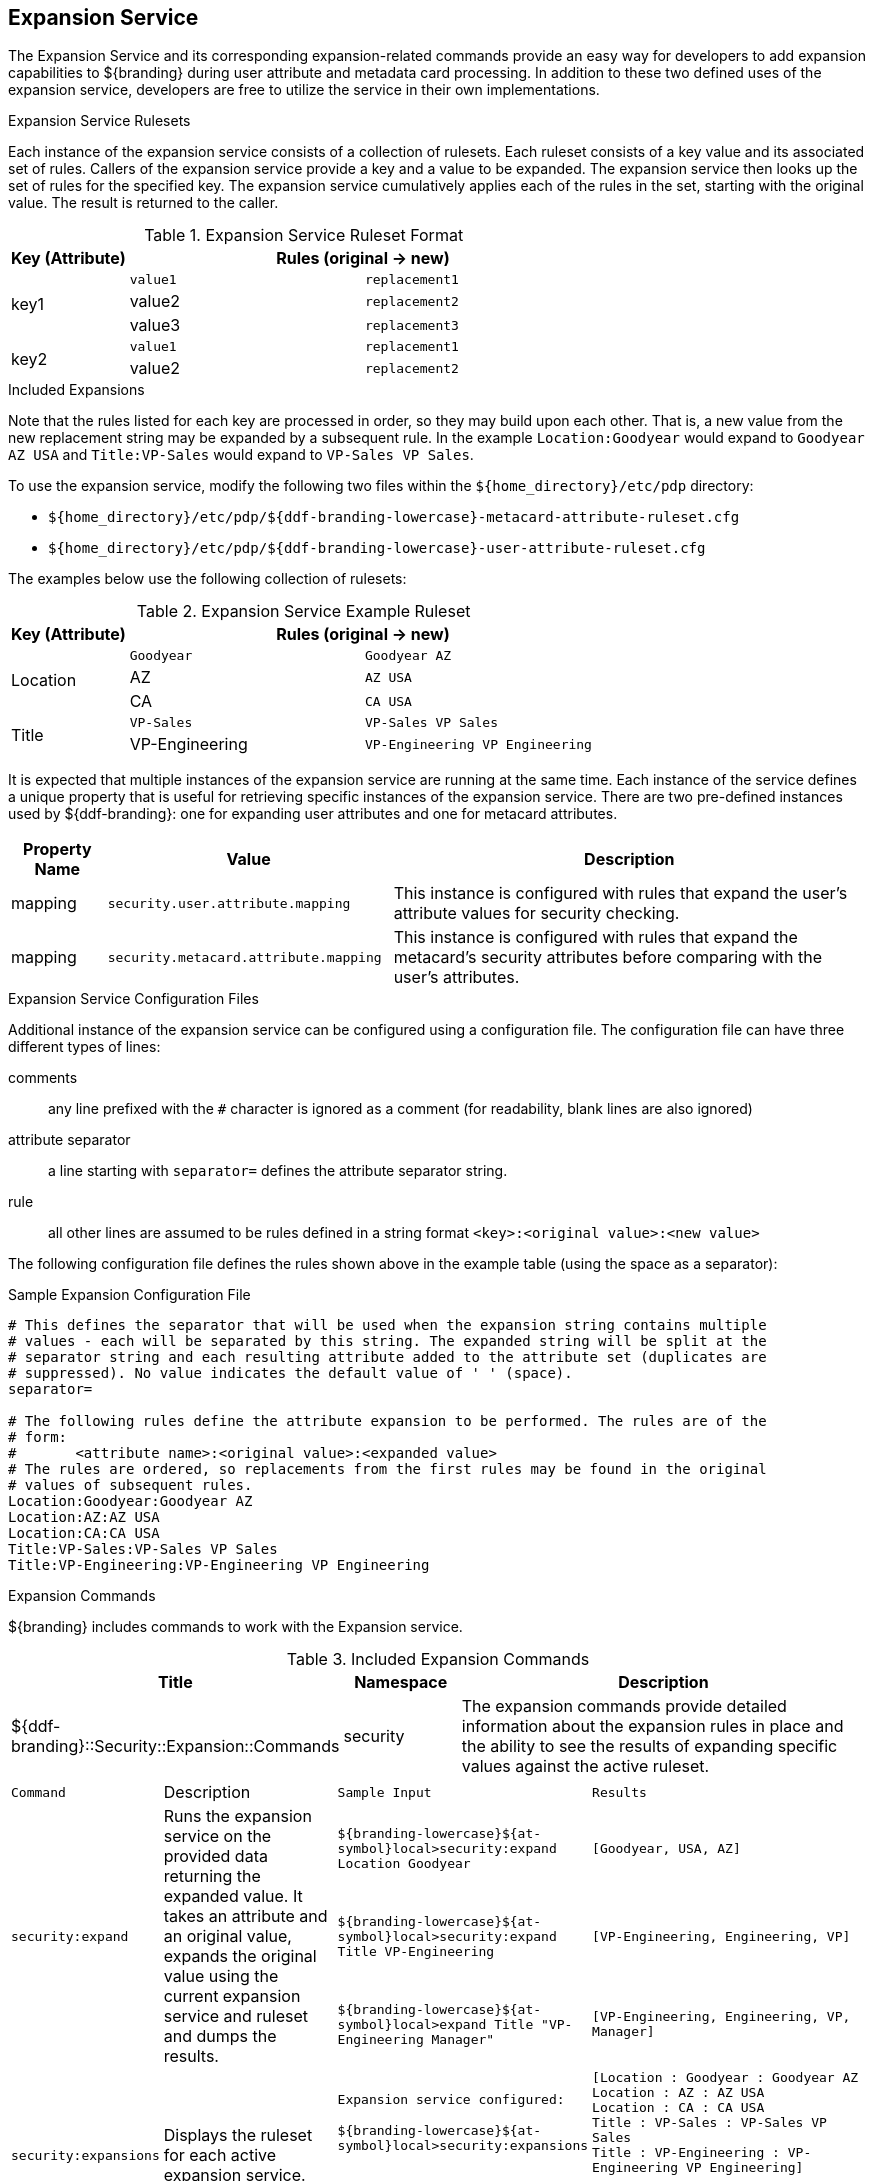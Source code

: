 :title: Expansion Service
:type: securityFramework
:status: published
:parent: Security Framework
:order: 08
:summary: Expansion Service defines rulesets to map metacard and user attributes to more complete sets of values.

== {title}

The ((Expansion Service)) and its corresponding expansion-related commands provide an easy way for developers to add expansion capabilities to ${branding} during user attribute and metadata card processing.
In addition to these two defined uses of the expansion service, developers are free to utilize the service in their own implementations.

.Expansion Service Rulesets
Each instance of the expansion service consists of a collection of rulesets.
Each ruleset consists of a key value and its associated set of rules.
Callers of the expansion service provide a key and a value to be expanded.
The expansion service then looks up the set of rules for the specified key.
The expansion service cumulatively applies each of the rules in the set, starting with the original value.
The result is returned to the caller.

.Expansion Service Ruleset Format
[cols="1,2m,2m" options="header"]
|===

|Key (Attribute)
2+^|Rules (original -> new)

.3+^|key1
|value1
|replacement1

|value2
|replacement2

|value3
|replacement3

.2+^|key2
|value1
|replacement1

|value2
|replacement2

|===

.Included Expansions
Note that the rules listed for each key are processed in order, so they may build upon each other. That is, a new value from the new replacement string may be expanded by a subsequent rule.
In the example `Location:Goodyear` would expand to `Goodyear AZ USA` and `Title:VP-Sales` would expand to `VP-Sales VP Sales`.

To use the expansion service, modify the following two files within the `${home_directory}/etc/pdp` directory:

* `${home_directory}/etc/pdp/${ddf-branding-lowercase}-metacard-attribute-ruleset.cfg`
* `${home_directory}/etc/pdp/${ddf-branding-lowercase}-user-attribute-ruleset.cfg`

The examples below use the following collection of rulesets:

.Expansion Service Example Ruleset
[cols="1,2m,2m" options="header"]
|===

|Key (Attribute)
2+^|Rules (original -> new)

.3+^|Location
|Goodyear
|Goodyear AZ

|AZ
|AZ USA

|CA
|CA USA

.2+^|Title
|VP-Sales
|VP-Sales VP Sales

|VP-Engineering
|VP-Engineering VP Engineering

|===

It is expected that multiple instances of the expansion service are running at the same time.
Each instance of the service defines a unique property that is useful for retrieving specific instances of the expansion service.
There are two pre-defined instances used by ${ddf-branding}: one for expanding user attributes and one for metacard attributes.

[cols="1,3,5" options="header"]
|===
|Property Name
|Value
|Description

|mapping
|`security.user.attribute.mapping`
|This instance is configured with rules that expand the user's attribute values for security checking.

|mapping
|`security.metacard.attribute.mapping`
|This instance is configured with rules that expand the metacard's security attributes before comparing with the user's attributes.

|===

.Expansion Service Configuration Files
Additional instance of the expansion service can be configured using a configuration file.
The configuration file can have three different types of lines:

comments:: any line prefixed with the `#` character is ignored as a comment (for readability, blank lines are also ignored)
attribute separator:: a line starting with `separator=` defines the attribute separator string.
rule:: all other lines are assumed to be rules defined in a string format `<key>:<original value>:<new value>`

The following configuration file defines the rules shown above in the example table (using the space as a separator):

.Sample Expansion Configuration File
----
# This defines the separator that will be used when the expansion string contains multiple
# values - each will be separated by this string. The expanded string will be split at the
# separator string and each resulting attribute added to the attribute set (duplicates are
# suppressed). No value indicates the default value of ' ' (space).
separator=

# The following rules define the attribute expansion to be performed. The rules are of the
# form:
#       <attribute name>:<original value>:<expanded value>
# The rules are ordered, so replacements from the first rules may be found in the original
# values of subsequent rules.
Location:Goodyear:Goodyear AZ
Location:AZ:AZ USA
Location:CA:CA USA
Title:VP-Sales:VP-Sales VP Sales
Title:VP-Engineering:VP-Engineering VP Engineering
----

.Expansion Commands
${branding} includes commands to work with the Expansion service.

.Included Expansion Commands
[cols="2,1,4" options="header"]
|===

|Title
|Namespace
|Description

|${ddf-branding}::Security::Expansion::Commands
|security
|The expansion commands provide detailed information about the expansion rules in place and the ability to see the results of expanding specific values against the active ruleset.
|===

[cols="2m,3,3m,5m"]
|===
|Command
|Description
|Sample Input
|Results

.3+|security:expand
.3+|Runs the expansion service on the provided data returning the expanded value.
It takes an attribute and an original value, expands the original value using the current expansion service and ruleset and dumps the results.
|${branding-lowercase}${at-symbol}local>security:expand Location Goodyear
|[Goodyear, USA, AZ]

|${branding-lowercase}${at-symbol}local>security:expand Title VP-Engineering
|`[VP-Engineering, Engineering, VP]`

|${branding-lowercase}${at-symbol}local>expand Title "VP-Engineering Manager"
|`[VP-Engineering, Engineering, VP, Manager]`

.2+|security:expansions
.2+|Displays the ruleset for each active expansion service.
|Expansion service configured:

${branding-lowercase}${at-symbol}local>security:expansions
|[Location : Goodyear : Goodyear AZ +
Location : AZ : AZ USA +
Location : CA : CA USA +
Title : VP-Sales : VP-Sales VP Sales +
Title : VP-Engineering : VP-Engineering VP Engineering]

|No active expansion service:

${branding-lowercase}${at-symbol}local>security:expansions
|`No expansion services currently available.`
|===
